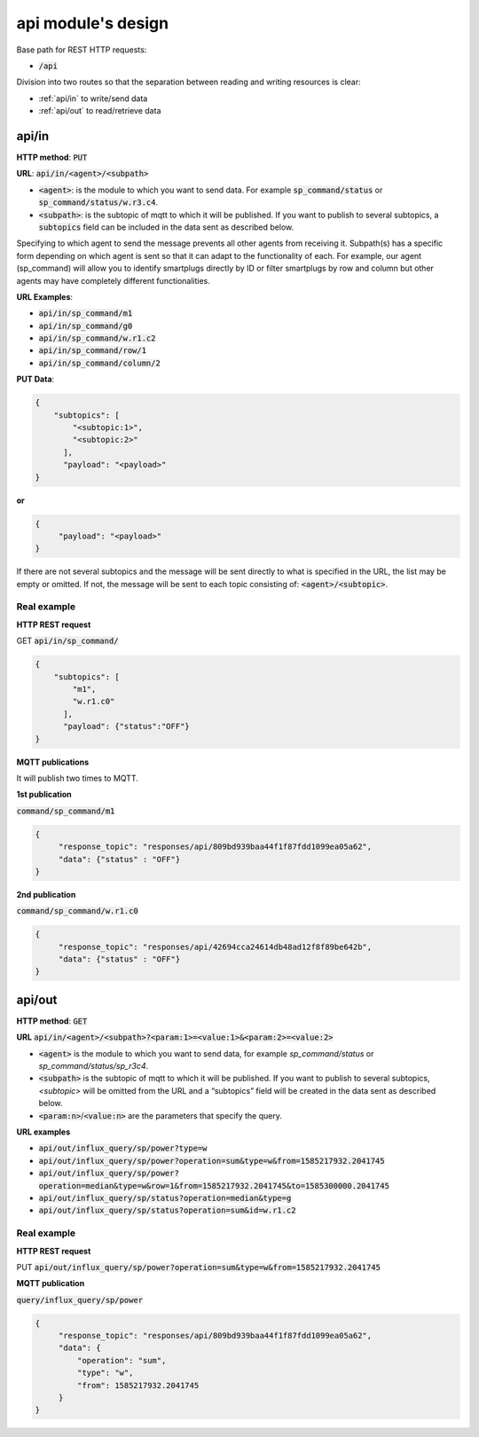 ====================
api module's design
====================



Base path for REST HTTP requests:

* :code:`/api`

Division into two routes so that the separation between reading and writing resources is clear:

* :ref:`api/in` to write/send data
* :ref:`api/out` to read/retrieve data


api/in
-------

**HTTP method**: :code:`PUT`

**URL**: :code:`api/in/<agent>/<subpath>`

* :code:`<agent>`: is the module to which you want to send data.
  For example :code:`sp_command/status` or :code:`sp_command/status/w.r3.c4`.
* :code:`<subpath>`: is the subtopic of mqtt to which it will be published.
  If you want to publish to several subtopics, a :code:`subtopics` field can be
  included in the data sent as described below.

Specifying to which agent to send the message prevents all other agents
from receiving it. Subpath(s) has a specific form depending on which
agent is sent so that it can adapt to the functionality of each.
For example, our agent (sp_command) will allow you to identify
smartplugs directly by ID or filter smartplugs by row and column but
other agents may have completely different functionalities.

**URL Examples**:

* :code:`api/in/sp_command/m1`
* :code:`api/in/sp_command/g0`
* :code:`api/in/sp_command/w.r1.c2`
* :code:`api/in/sp_command/row/1`
* :code:`api/in/sp_command/column/2`

**PUT Data**:

.. code-block:: json

   {
       "subtopics": [
           "<subtopic:1>",
           "<subtopic:2>"
         ],
         "payload": "<payload>"
   }


**or**

.. code-block:: json

   {
        "payload": "<payload>"
   }


If there are not several subtopics and the message will be sent
directly to what is specified in the URL, the list may be empty
or omitted. If not, the message will be sent to each topic consisting
of: :code:`<agent>/<subtopic>`.


Real example
_____________

**HTTP REST request**

GET :code:`api/in/sp_command/`

.. code-block:: json

   {
       "subtopics": [
           "m1",
           "w.r1.c0"
         ],
         "payload": {"status":"OFF"}
   }

**MQTT publications**

It will publish two times to MQTT.

**1st publication**

:code:`command/sp_command/m1`

.. code-block:: json

   {
        "response_topic": "responses/api/809bd939baa44f1f87fdd1099ea05a62",
        "data": {"status" : "OFF"}
   }

**2nd publication**

:code:`command/sp_command/w.r1.c0`

.. code-block:: json

   {
        "response_topic": "responses/api/42694cca24614db48ad12f8f89be642b",
        "data": {"status" : "OFF"}
   }


api/out
--------

**HTTP method**: :code:`GET`

**URL** :code:`api/in/<agent>/<subpath>?<param:1>=<value:1>&<param:2>=<value:2>`

* :code:`<agent>` is the module to which you want to send data,
  for example *sp_command/status* or *sp_command/status/sp_r3c4*.
* :code:`<subpath>` is the subtopic of mqtt to which it will be published.
  If you want to publish to several subtopics, *<subtopic>* will be omitted
  from the URL and a “subtopics” field will be created in the data sent as
  described below.
* :code:`<param:n>`/:code:`<value:n>` are the parameters that specify the query.


**URL examples**

* :code:`api/out/influx_query/sp/power?type=w`
* :code:`api/out/influx_query/sp/power?operation=sum&type=w&from=1585217932.2041745`
* :code:`api/out/influx_query/sp/power?operation=median&type=w&row=1&from=1585217932.2041745&to=1585300000.2041745`
* :code:`api/out/influx_query/sp/status?operation=median&type=g`
* :code:`api/out/influx_query/sp/status?operation=sum&id=w.r1.c2`


Real example
_____________

**HTTP REST request**

PUT :code:`api/out/influx_query/sp/power?operation=sum&type=w&from=1585217932.2041745`

**MQTT publication**

:code:`query/influx_query/sp/power`

.. code-block:: json

   {
        "response_topic": "responses/api/809bd939baa44f1f87fdd1099ea05a62",
        "data": {
            "operation": "sum",
            "type": "w",
            "from": 1585217932.2041745
        }
   }
